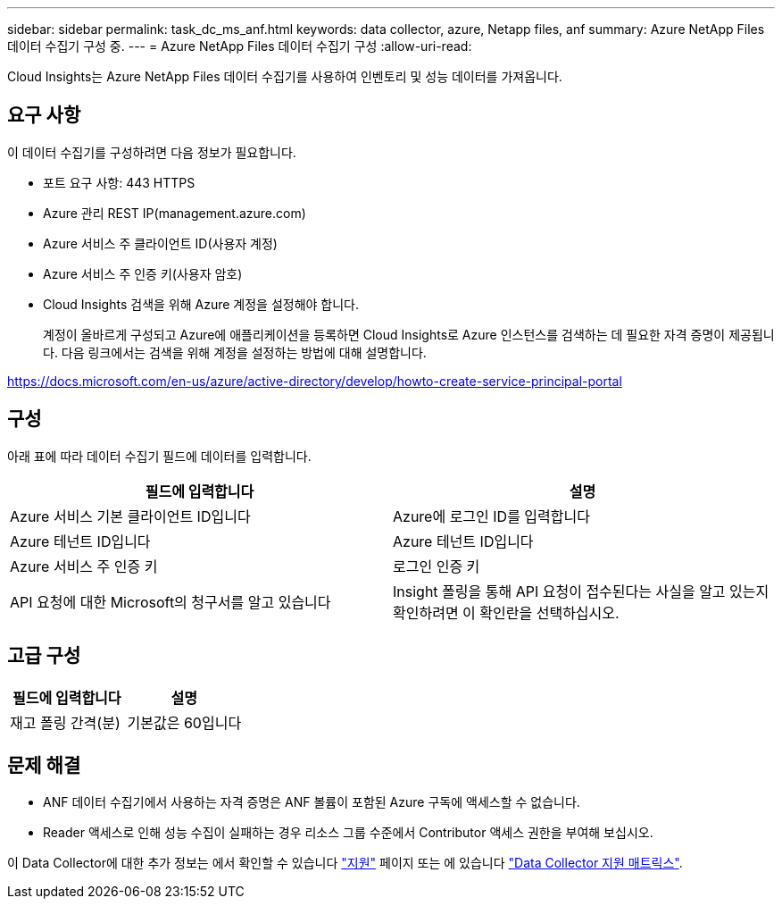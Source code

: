 ---
sidebar: sidebar 
permalink: task_dc_ms_anf.html 
keywords: data collector, azure, Netapp files, anf 
summary: Azure NetApp Files 데이터 수집기 구성 중. 
---
= Azure NetApp Files 데이터 수집기 구성
:allow-uri-read: 


[role="lead"]
Cloud Insights는 Azure NetApp Files 데이터 수집기를 사용하여 인벤토리 및 성능 데이터를 가져옵니다.



== 요구 사항

이 데이터 수집기를 구성하려면 다음 정보가 필요합니다.

* 포트 요구 사항: 443 HTTPS
* Azure 관리 REST IP(management.azure.com)
* Azure 서비스 주 클라이언트 ID(사용자 계정)
* Azure 서비스 주 인증 키(사용자 암호)
* Cloud Insights 검색을 위해 Azure 계정을 설정해야 합니다.
+
계정이 올바르게 구성되고 Azure에 애플리케이션을 등록하면 Cloud Insights로 Azure 인스턴스를 검색하는 데 필요한 자격 증명이 제공됩니다. 다음 링크에서는 검색을 위해 계정을 설정하는 방법에 대해 설명합니다.



https://docs.microsoft.com/en-us/azure/active-directory/develop/howto-create-service-principal-portal[]



== 구성

아래 표에 따라 데이터 수집기 필드에 데이터를 입력합니다.

[cols="2*"]
|===
| 필드에 입력합니다 | 설명 


| Azure 서비스 기본 클라이언트 ID입니다 | Azure에 로그인 ID를 입력합니다 


| Azure 테넌트 ID입니다 | Azure 테넌트 ID입니다 


| Azure 서비스 주 인증 키 | 로그인 인증 키 


| API 요청에 대한 Microsoft의 청구서를 알고 있습니다 | Insight 폴링을 통해 API 요청이 접수된다는 사실을 알고 있는지 확인하려면 이 확인란을 선택하십시오. 
|===


== 고급 구성

[cols="2*"]
|===
| 필드에 입력합니다 | 설명 


| 재고 폴링 간격(분) | 기본값은 60입니다 
|===


== 문제 해결

* ANF 데이터 수집기에서 사용하는 자격 증명은 ANF 볼륨이 포함된 Azure 구독에 액세스할 수 없습니다.
* Reader 액세스로 인해 성능 수집이 실패하는 경우 리소스 그룹 수준에서 Contributor 액세스 권한을 부여해 보십시오.


이 Data Collector에 대한 추가 정보는 에서 확인할 수 있습니다 link:concept_requesting_support.html["지원"] 페이지 또는 에 있습니다 link:https://docs.netapp.com/us-en/cloudinsights/CloudInsightsDataCollectorSupportMatrix.pdf["Data Collector 지원 매트릭스"].
